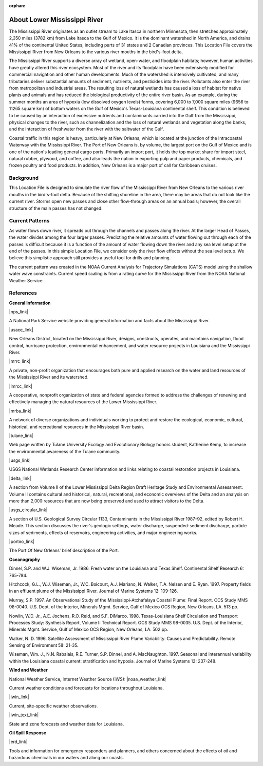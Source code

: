 :orphan:

.. keywords
   Mississippi, New Orleans, gulf, Mexico, location

.. _lower_mississippi_river_tech:

About Lower Mississippi River
^^^^^^^^^^^^^^^^^^^^^^^^^^^^^^^^^^^^^^^^^^^

The Mississippi River originates as an outlet stream to Lake Itasca in northern Minnesota, then stretches approximately 2,350 miles (3782 km) from Lake Itasca to the Gulf of Mexico. It is the dominant watershed in North America, and drains 41% of the continental United States, including parts of 31 states and 2 Canadian provinces. This Location File covers the Mississippi River from New Orleans to the various river mouths in the bird's-foot delta.

The Mississippi River supports a diverse array of wetland, open-water, and floodplain habitats; however, human activities have greatly altered this river ecosystem. Most of the river and its floodplain have been extensively modified for commercial navigation and other human developments. Much of the watershed is intensively cultivated, and many tributaries deliver substantial amounts of sediment, nutrients, and pesticides into the river. Pollutants also enter the river from metropolitan and industrial areas. The resulting loss of natural wetlands has caused a loss of habitat for native plants and animals and has reduced the biological productivity of the entire river basin. As an example, during the summer months an area of hypoxia (low dissolved oxygen levels) forms, covering 6,000 to 7,000 square miles (9656 to 11265 square km) of bottom waters on the Gulf of Mexico's Texas-Louisiana continental shelf. This condition is believed to be caused by an interaction of excessive nutrients and contaminants carried into the Gulf from the Mississippi, physical changes to the river, such as channelization and the loss of natural wetlands and vegetation along the banks, and the interaction of freshwater from the river with the saltwater of the Gulf.

Coastal traffic in this region is heavy, particularly at New Orleans, which is located at the junction of the Intracoastal Waterway with the Mississippi River. The Port of New Orleans is, by volume, the largest port on the Gulf of Mexico and is one of the nation's leading general cargo ports. Primarily an import port, it holds the top market share for import steel, natural rubber, plywood, and coffee, and also leads the nation in exporting pulp and paper products, chemicals, and frozen poultry and food products. In addition, New Orleans is a major port of call for Caribbean cruises.


Background
=====================================

This Location File is designed to simulate the river flow of the Mississippi River from New Orleans to the various river mouths in the bird's-foot delta. Because of the shifting shoreline in the area, there may be areas that do not look like the current river. Storms open new passes and close other flow-through areas on an annual basis; however, the overall structure of the main passes has not changed.


Current Patterns
============================================

As water flows down river, it spreads out through the channels and passes along the river. At the larger Head of Passes, the water divides among the four larger passes. Predicting the relative amounts of water flowing out through each of the passes is difficult because it is a function of the amount of water flowing down the river and any sea level setup at the end of the passes. In this simple Location File, we consider only the river flow effects without the sea level setup. We believe this simplistic approach still provides a useful tool for drills and planning.

The current pattern was created in the NOAA Current Analysis for Trajectory Simulations (CATS) model using the shallow water wave constraints. Current speed scaling is from a rating curve for the Mississippi River from the NOAA National Weather Service.


References
==================================================


**General Information**


|nps_link|

A National Park Service website providing general information and facts about the Mississippi River.


|usace_link|

New Orleans District, located on the Mississippi River, designs, constructs, operates, and maintains navigation, flood control, hurricane protection, environmental enhancement, and water resource projects in Louisiana and the Mississippi River.


|mrrc_link|

A private, non-profit organization that encourages both pure and applied research on the water and land resources of the Mississippi River and its watershed.


|lmrcc_link|

A cooperative, nonprofit organization of state and federal agencies formed to address the challenges of renewing and effectively managing the natural resources of the Lower Mississippi River.


|mrba_link|

A network of diverse organizations and individuals working to protect and restore the ecological, economic, cultural, historical, and recreational resources in the Mississippi River basin.


|tulane_link|

Web page written by Tulane University Ecology and Evolutionary Biology honors student, Katherine Kemp, to increase the environmental awareness of the Tulane community.


|usgs_link|

USGS National Wetlands Research Center information and links relating to coastal restoration projects in Louisiana.


|delta_link|

A section from Volume II of the Lower Mississippi Delta Region Draft Heritage Study and Environmental Assessment. Volume II contains cultural and historical, natural, recreational, and economic overviews of the Delta and an analysis on more than 2,000 resources that are now being preserved and used to attract visitors to the Delta.


|usgs_circular_link|

A section of U.S. Geological Survey Circular 1133, Contaminants in the Mississippi River 1987-92, edited by Robert H. Meade. This section discusses the river's geologic settings, water discharge, suspended-sediment discharge, particle sizes of sediments, effects of reservoirs, engineering activities, and major engineering works.


|portno_link|

The Port Of New Orleans' brief description of the Port.


**Oceanography**

Dinnel, S.P. and W.J. Wiseman, Jr. 1986. Fresh water on the Louisiana and Texas Shelf. Continental Shelf Research 6: 765-784.

Hitchcock, G.L., W.J. Wiseman, Jr., W.C. Boicourt, A.J. Mariano, N. Walker, T.A. Nelsen and E. Ryan. 1997. Property fields in an effluent plume of the Mississippi River. Journal of Marine Systems 12: 109-126.

Murray, S.P. 1997. An Observational Study of the Mississippi-Atchafalaya Coastal Plume: Final Report. OCS Study MMS 98-0040. U.S. Dept. of the Interior, Minerals Mgmt. Service, Gulf of Mexico OCS Region, New Orleans, LA. 513 pp.

Nowlin, W.D. Jr., A.E. Jochens, R.O. Reid, and S.F. DiMarco. 1998. Texas-Louisiana Shelf Circulation and Transport Processes Study: Synthesis Report, Volume I: Technical Report. OCS Study MMS 98-0035. U.S. Dept. of the Interior, Minerals Mgmt. Service, Gulf of Mexico OCS Region, New Orleans, LA. 502 pp.

Walker, N. D. 1996. Satellite Assessment of Mississippi River Plume Variability: Causes and Predictability. Remote Sensing of Environment 58: 21-35.

Wiseman, Wm. J., N.N. Rabalais, R.E. Turner, S.P. Dinnel, and A. MacNaughton. 1997. Seasonal and interannual variability within the Louisiana coastal current: stratification and hypoxia. Journal of Marine Systems 12: 237-248.

**Wind and Weather**

National Weather Service, Internet Weather Source (IWS): |noaa_weather_link|

Current weather conditions and forecasts for locations throughout Louisiana.


|iwin_link|

Current, site-specific weather observations.


|iwin_text_link|

State and zone forecasts and weather data for Louisiana.


**Oil Spill Response**

|erd_link|

Tools and information for emergency responders and planners, and others concerned about the effects of oil and hazardous chemicals in our waters and along our coasts.

.. |nps_link| raw:: html

   <a href="https://www.nps.gov/miss/riverfacts.htm" target="_blank">Mississippi National River & Recreation Area</a>

.. |usace_link| raw:: html

   <a href="http://www.mvn.usace.army.mil" target="_blank">US Army Corps of Engineers, New Orleans District</a>

.. |mrrc_link| raw:: html

   <a href="http://m-r-r-c.org" target="_blank">Mississippi River Research Consortium</a>

.. |lmrcc_link| raw:: html

   <a href="http://www.lmrcc.org" target="_blank">Lower Mississippi River Conservation Committee</a>

.. |mrba_link| raw:: html

   <a href="http://www.mrba.org" target="_blank">Mississippi River Basin Alliance</a>

.. |tulane_link| raw:: html

   <a href="http://www.tulane.edu/~bfleury/envirobio/enviroweb/FloodControl.htm" target="_blank">The Mississippi Levee System and the Old River Control Structure</a>

.. |usgs_link| raw:: html

   <a href="http://www.lacoast.gov/geography/mr/index.asp" target="_blank">Mississippi River Delta Basin</a>

.. |delta_link| raw:: html

   <a href="https://www.nps.gov/NHL/learn/delta/volume2/natural.htm" target="_blank">The Natural Environment - The Delta and Its Resources</a>

.. |usgs_circular_link| raw:: html

   <a href="http://water.usgs.gov/pubs/circ/circ1133/geosetting.html" target="_blank">Setting - Geology, Hydrology, Sediments and Engineering of the Mississippi River</a>

.. |portno_link| raw:: html

   <a href="http://portno.com/about" target="_blank">The Port of New Orleans</a>

.. |noaa_weather_link| raw:: html

   <a href="http://weather.noaa.gov/weather/LA_cc_us.html" target="_blank">Louisiana Weather</a>

.. |iwin_link| raw:: html

   <a href="http://iwin.nws.noaa.gov/iwin/la/la.html" target="_blank">Louisiana State Information from Interactive Weather Information Network (IWIN)</a>

.. |iwin_text_link| raw:: html

   <a href="http://iwin.nws.noaa.gov/iwin/textversion/state/la.html" target="_blank">Interactive Weather Information Network (IWIN), Forecasts from Louisiana (text only version)</a>

.. |erd_link| raw:: html

   <a href="http://response.restoration.noaa.gov" target="_blank">NOAA's Emergency Response Division (ERD)</a>


